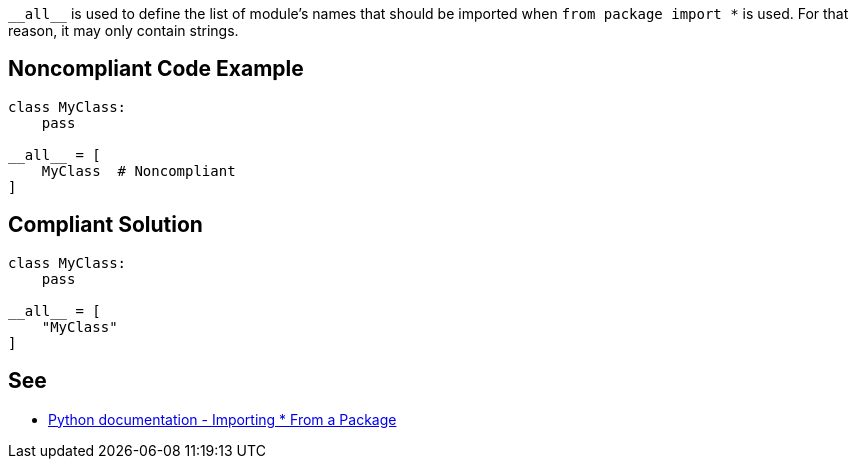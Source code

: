 ``++__all__++`` is used to define the list of module's names that should be imported when ``++from package import *++`` is used. For that reason, it may only contain strings.

== Noncompliant Code Example

----
class MyClass:
    pass

__all__ = [
    MyClass  # Noncompliant
]
----

== Compliant Solution

----
class MyClass:
    pass

__all__ = [
    "MyClass"
]
----

== See

* https://docs.python.org/3/tutorial/modules.html#importing-from-a-package[Python documentation  - Importing * From a Package]
